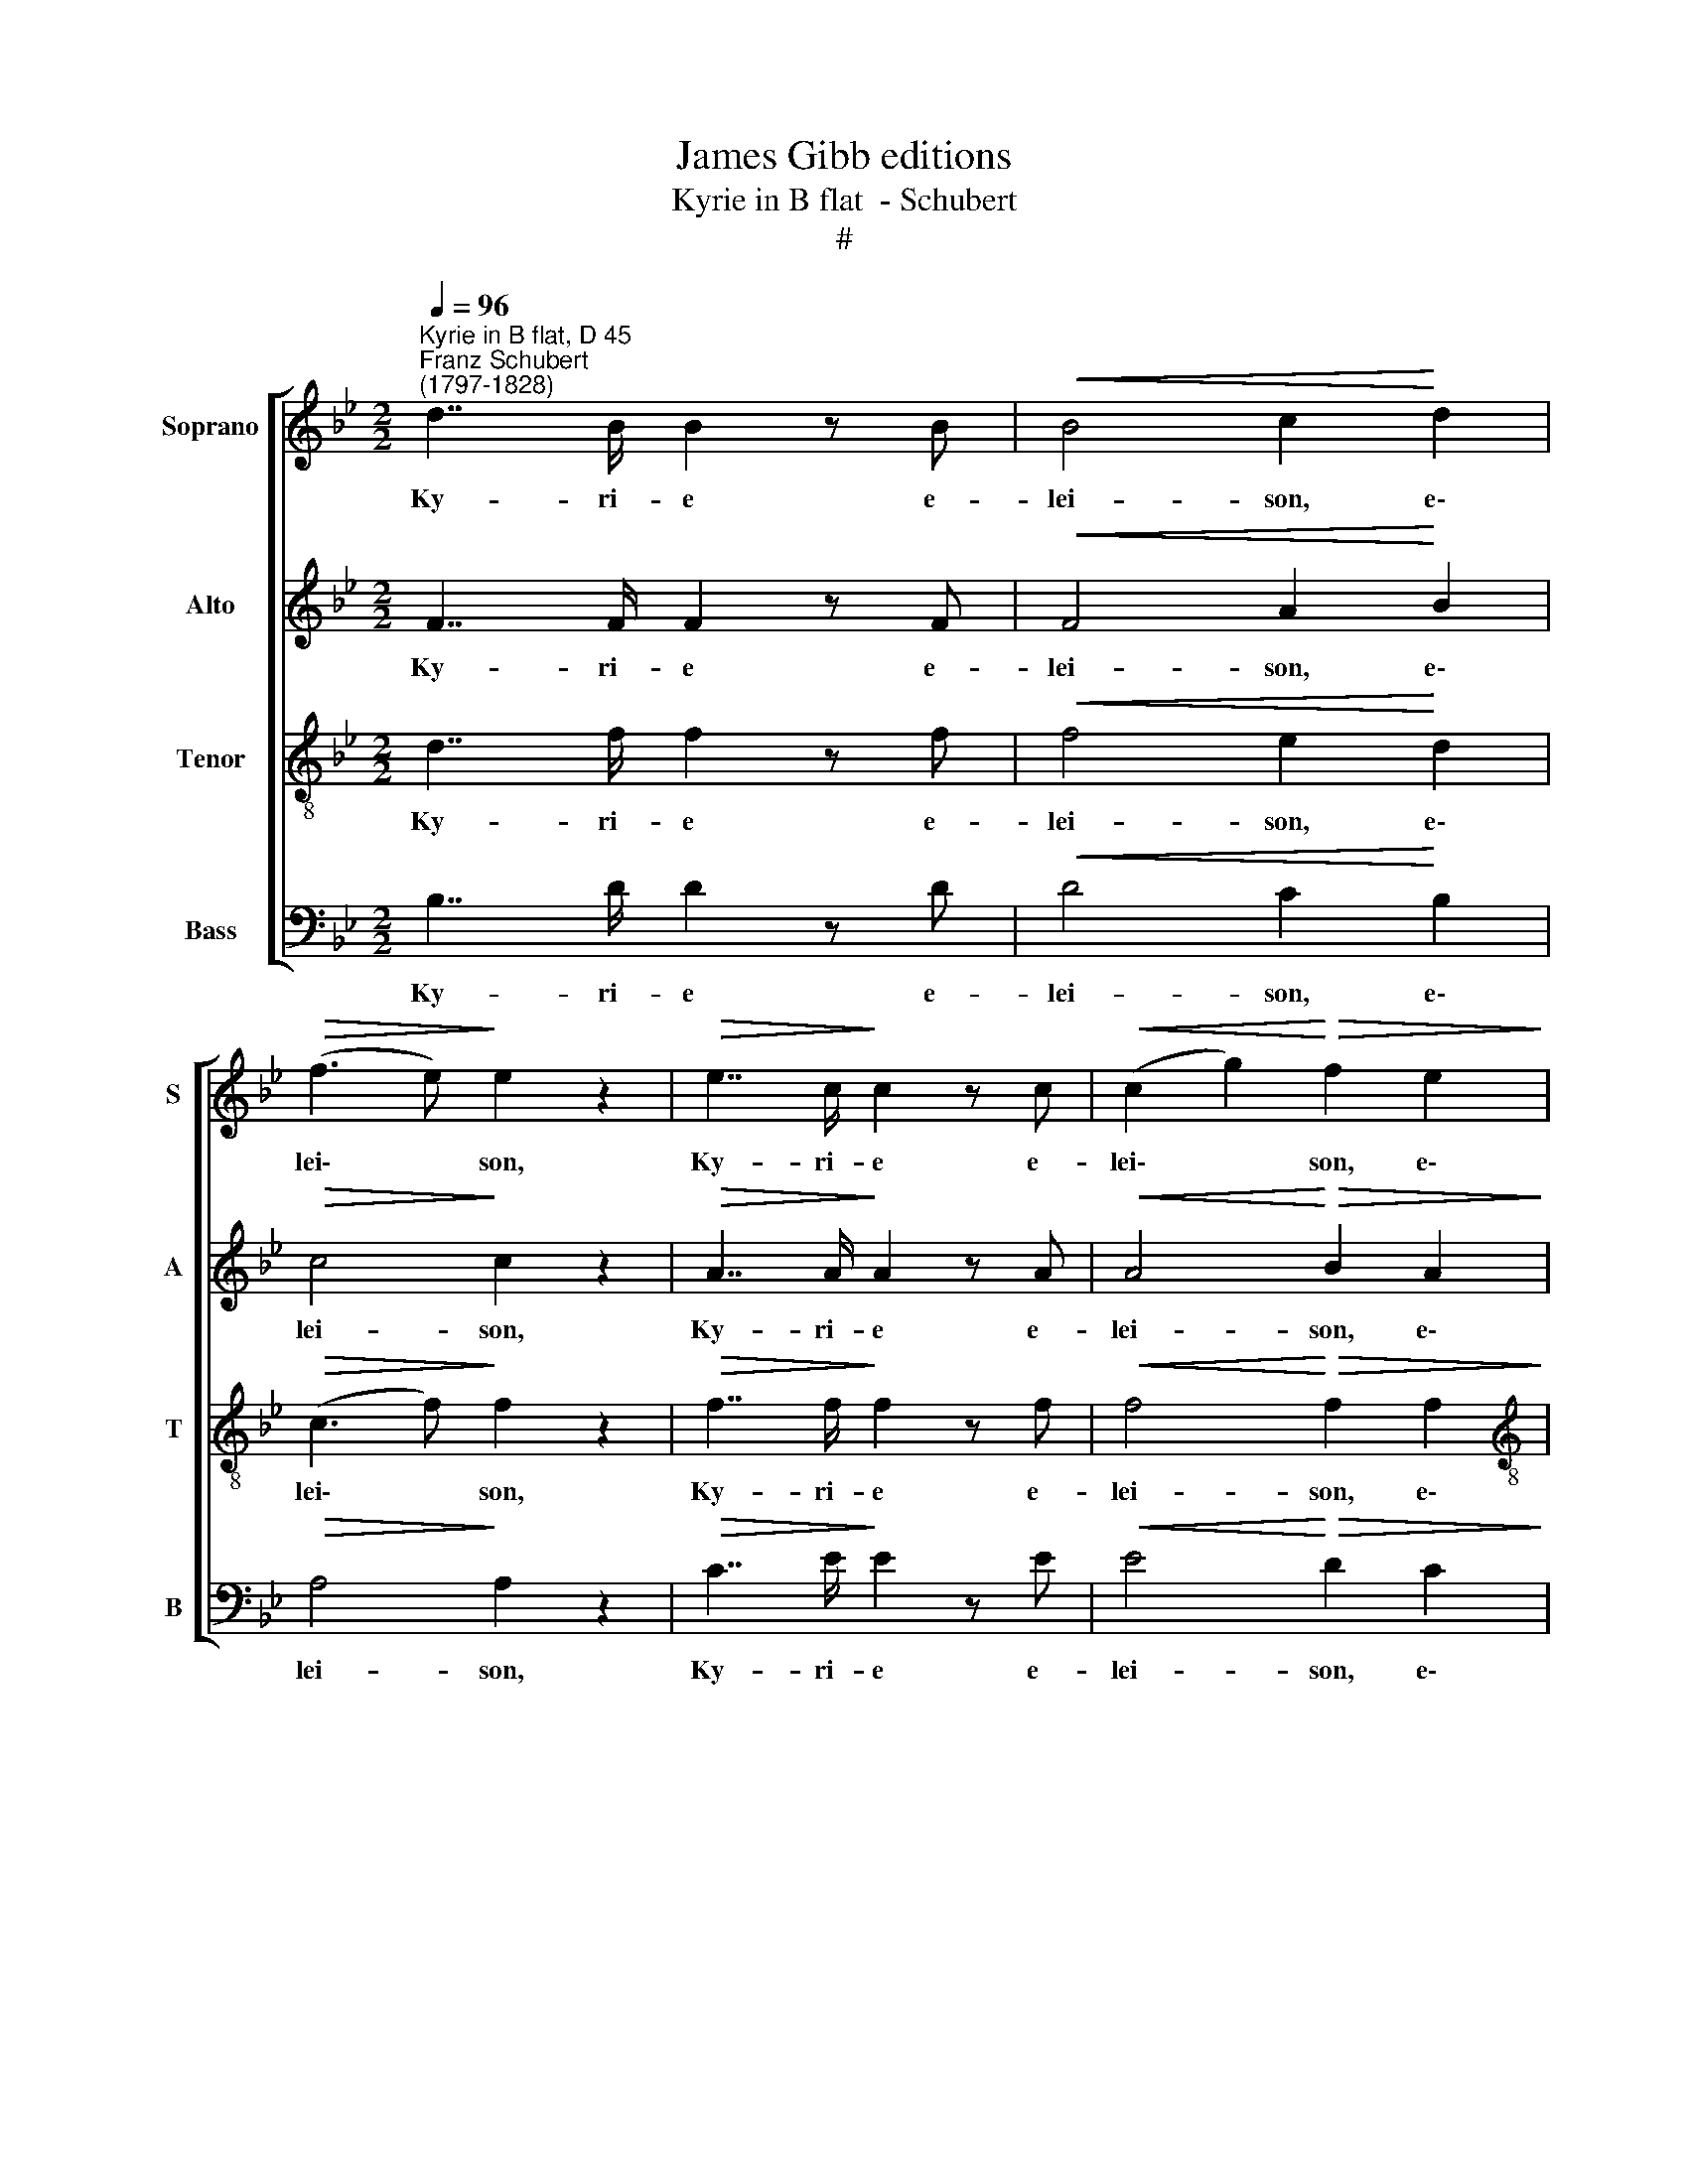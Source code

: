 X:1
T:James Gibb editions
T:Kyrie in B flat  - Schubert
T:#
%%score [ 1 2 3 4 ]
L:1/8
Q:1/4=96
M:2/2
K:Bb
V:1 treble nm="Soprano" snm="S"
V:2 treble nm="Alto" snm="A"
V:3 treble-8 nm="Tenor" snm="T"
V:4 bass nm="Bass" snm="B"
V:1
"^Kyrie in B flat, D 45""^Franz Schubert\n(1797-1828)" d7/2 B/ B2 z B |!<(! B4 c2!<)! d2 | %2
w: Ky- ri- e e-|lei- son, e\-|
!>(! (f3 e)!>)! e2 z2 |!>(! e7/2 c/!>)! c2 z c |!<(! (c2 g2)!<)!!>(! f2 e2!>)! | %5
w: lei\- * son,|Ky- ri- e e-|lei\- * son, e\-|
[M:2/2]!ff! (e7/2 d/) d2 z2 |!p!!>(! g7/2 e/ e4!>)! | z4!pp! e4 | d4 d4 | c6 c2 | B4 z4 || %11
w: lei\- * son,|Ky- ri- e|e-|lei- son,|Ky- ri-|e.|
!f! d4 d2 d2 | (f2 e2) d4 | (c7/2 B/) A2 G2 | G4 ^F4 | z8 |!pp! G4 G2 G2 | (_A4 ^F4) | G6 z2 | z8 | %20
w: Chri- ste e-|lei- * son,|Chri\- * ste e-|lei- son,||Chri- ste e-|lei\- *|son,||
!p! _A4 A2 A2 |!>(! =B8!>)! | c6 z2 |!p! c4 c2 ^c2 |!>(! d4!>)! !courtesy!=c4 | z8 || %26
w: Chri- ste e-|lei-|son,|Chri- ste e-|lei- son.||
 d7/2 B/ B2 z B |!<(! B4 c2!<)! d2 |!>(! (f3 e)!>)! e4 | e7/2 c/ c2 z c | (c2 g2) (f2 e2) | %31
w: Ky- ri- e e-|lei- son, e-|lei\- * son,|Ky- ri- e e-|lei\- * son, *|
!>(! e7/2 d/ d2!>)! z2 |!ff!!>(! g7/2 e/ e4!>)! | z4!pp![Q:1/4=94] e4 |[Q:1/4=92] d4[Q:1/4=89] d4 | %35
w: Ky- ri- e,|Ky- ri- e|e-|lei- son,|
[Q:1/4=87] c6[Q:1/4=84] c2 |[Q:1/4=83] B4[Q:1/4=81] z4 |] %37
w: Ky- ri-|e.|
V:2
 F7/2 F/ F2 z F |!<(! F4 A2!<)! B2 |!>(!!>(! c4!>)!!>)! c2 z2 |!>(! A7/2 A/!>)! A2 z A | %4
w: Ky- ri- e e-|lei- son, e\-|lei- son,|Ky- ri- e e-|
!<(! A4!<)!!>(! B2 A2!>)! |[M:2/2]!ff! (A7/2 B/) B2 z2 |!p!!>(! B7/2 B/ B4!>)! | z4!pp! c4 | %8
w: lei- son, e\-|~lei\- * son,|Ky- ri- e|e-|
 c4 B4 | B6 A2 | B4 z4 ||!f! G4 G2 G2 | G4 G4 | E4 E2 =E2 | D4 D4 | z8 |!pp! D4 D2 D2 | %17
w: lei- son,|Ky- ri-|e.|Chri- ste e-|lei- son,|Chri- ste e-|lei- son,||Chri- ste e-|
 (E4 D2 C2) | =B,6 z2 | z8 | z4!p! C4 |!>(! D8!>)! | C6 z2 |!p! G4 G2 G2 |!>(! F4!>)! F4 | z8 || %26
w: lei\- * *|son,||e-|lei-|son,|Chri- ste e-|lei- son.||
 F7/2 F/ F2 z F |!<(! F4 A2!<)! B2 |!>(! c4!>)! c4 | A7/2 A/ A2 z A | A4 (B2 A2) | %31
w: Ky- ri- e e-|lei- son, e-|lei- son,|Ky- ri- e e-|lei- son, *|
!>(! A7/2 B/ B2!>)! z2 |!ff!!>(! B7/2 B/ B4!>)! | z4!pp! c4 | c4 B4 | B6 A2 | B4 z4 |] %37
w: Ky- ri- e,|Ky- ri- e|e-|lei- son,|Ky- ri-|e.|
V:3
 d7/2 f/ f2 z f |!<(! f4 e2!<)! d2 |!>(! (c3 f)!>)! f2 z2 |!>(! f7/2 f/!>)! f2 z f | %4
w: Ky- ri- e e-|lei- son, e\-|lei\- * son,|Ky- ri- e e-|
!<(! f4!<)!!>(! f2 f2!>)! |[M:2/2][K:treble-8]!ff! (^f7/2 g/) g2 z2 |!p!!>(! e7/2 e/ e4!>)! | %7
w: lei- son, e\-|lei\- * son,|Ky- ri- e|
 z4!pp! _g4 | f4 !courtesy!=g4 | (g4 f2) (fe) | d4 z4 ||!f! B4 B2 B2 | c4 B4 | (A7/2 B/) c2 B2 | %14
w: e-|lei- son,|Ky\- * ri\- *|e.|Chri- ste e-|lei- son,|Chri\- * ste e-|
 B4 A4 | z8 |!pp! G4 G2 G2 | (c4 !courtesy!=A4) | G6 z2 |!p! G4 G2 G2 | G4 F2 F2 |!>(! _A8!>)! | %22
w: lei- son,||Chri- ste e-|lei\- *|son,|Chri- ste e-|lei- son, e-|lei-|
 G6 z2 |!p! c4 c2 B2 |!>(! B4!>)! A4 | z8 || d7/2 f/ f2 z f |!<(! f4 e2!<)! d2 | %28
w: son,|Chri- ste e-|lei- son.||Ky- ri- e e-|lei- son, e-|
!>(! (c3 f)!>)! f4 | f7/2 f/ f2 z f | f4 f4 |!>(! ^f7/2 g/ g2!>)! z2 |!ff!!>(! e7/2 e/ e4!>)! | %33
w: lei\- * son,|Ky- ri- e e-|lei- son,|Ky- ri- e,|Ky- ri- e|
 z4!pp! _g4 | f4 !courtesy!=g4 | (g4 f2) (fe) | d4 z4 |] %37
w: e-|lei- son,|Ky\- * ri\- *|e.|
V:4
 B,7/2 D/ D2 z D |!<(! D4 C2!<)! B,2 |!>(! A,4!>)! A,2 z2 |!>(! C7/2 E/!>)! E2 z E | %4
w: Ky- ri- e e-|lei- son, e\-|lei- son,|Ky- ri- e e-|
!<(! E4!<)!!>(! D2 C2!>)! |[M:2/2]!ff! (C7/2 B,/) B,2 z2 |!p!!>(! E,7/2 G,/ G,4!>)! | %7
w: lei- son, e\-|~lei\- * son,|Ky- ri- e|
!pp! (G,4 A,4) | B,4 G,4 | E,4 F,4 | B,,4 z4 ||!f! G,4 G,2 G,2 | C,4 G,4 | C,4 C,2 ^C,2 | D,4 D,4 | %15
w: e\- *|lei- son,|Ky- ri-|e.|Chri- ste e-|lei- son,|Chri- ste e-|lei- son,|
!pp! D,4 D,2 C,2 | B,,4 B,,2 B,,2 | (C,4 D,4) | G,,6 z2 | z8 | z4 z2!p! F,2 |!>(! F,8!>)! | %22
w: Chri- ste e-|lei- ­~son, e-|lei\- *|son,||e-|lei-|
 E,4!p! E,4 | E,4 =E,2 E,2 |!>(! F,4!>)! F,4 | z8 || B,7/2 D/ D2 z D |!<(! D4 C2!<)! B,2 | %28
w: son, e-|lei- son, e-|lei- son.||Ky- ri- e e-|lei- son, e-|
!>(! A,4!>)! A,4 | C7/2 E/ E2 z E | E4 (D2 C2) |!>(! C7/2 B,/ B,2!>)! z2 | %32
w: lei- son,|Ky- ri- e e-|lei- son, *|Ky- ri- e,|
!ff!!>(! E,7/2 G,/ G,4!>)! |!pp! (G,4 A,4) | B,4 G,4 | E,4 F,4 | B,,4 z4 |] %37
w: Ky- ri- e|e\- *|lei- son,|Ky- ri-|e.|


